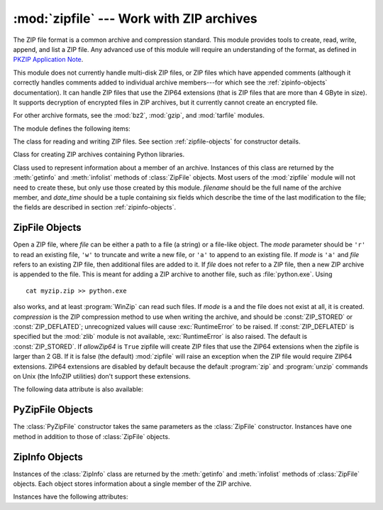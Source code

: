 
:mod:`zipfile` --- Work with ZIP archives
=========================================

.. module:: zipfile
   :synopsis: Read and write ZIP-format archive files.
.. moduleauthor:: James C. Ahlstrom <jim@interet.com>
.. sectionauthor:: James C. Ahlstrom <jim@interet.com>

The ZIP file format is a common archive and compression standard. This module
provides tools to create, read, write, append, and list a ZIP file.  Any
advanced use of this module will require an understanding of the format, as
defined in `PKZIP Application Note
<http://www.pkware.com/business_and_developers/developer/appnote/>`_.

This module does not currently handle multi-disk ZIP files, or ZIP files
which have appended comments (although it correctly handles comments
added to individual archive members---for which see the :ref:`zipinfo-objects`
documentation). It can handle ZIP files that use the ZIP64 extensions
(that is ZIP files that are more than 4 GByte in size).  It supports
decryption of encrypted files in ZIP archives, but it currently cannot
create an encrypted file.

For other archive formats, see the :mod:`bz2`, :mod:`gzip`, and
:mod:`tarfile` modules.

The module defines the following items:

.. exception:: BadZipfile

   The error raised for bad ZIP files (old name: ``zipfile.error``).


.. exception:: LargeZipFile

   The error raised when a ZIP file would require ZIP64 functionality but that has
   not been enabled.


.. class:: ZipFile

   The class for reading and writing ZIP files.  See section
   :ref:`zipfile-objects` for constructor details.


.. class:: PyZipFile

   Class for creating ZIP archives containing Python libraries.


.. class:: ZipInfo([filename[, date_time]])

   Class used to represent information about a member of an archive. Instances
   of this class are returned by the :meth:`getinfo` and :meth:`infolist`
   methods of :class:`ZipFile` objects.  Most users of the :mod:`zipfile` module
   will not need to create these, but only use those created by this
   module. *filename* should be the full name of the archive member, and
   *date_time* should be a tuple containing six fields which describe the time
   of the last modification to the file; the fields are described in section
   :ref:`zipinfo-objects`.


.. function:: is_zipfile(filename)

   Returns ``True`` if *filename* is a valid ZIP file based on its magic number,
   otherwise returns ``False``.  This module does not currently handle ZIP files
   which have appended comments.


.. data:: ZIP_STORED

   The numeric constant for an uncompressed archive member.


.. data:: ZIP_DEFLATED

   The numeric constant for the usual ZIP compression method.  This requires the
   zlib module.  No other compression methods are currently supported.


.. seealso::

   `PKZIP Application Note <http://www.pkware.com/business_and_developers/developer/appnote/>`_
      Documentation on the ZIP file format by Phil Katz, the creator of the format and
      algorithms used.

   `Info-ZIP Home Page <http://www.info-zip.org/>`_
      Information about the Info-ZIP project's ZIP archive programs and development
      libraries.


.. _zipfile-objects:

ZipFile Objects
---------------


.. class:: ZipFile(file[, mode[, compression[, allowZip64]]])

   Open a ZIP file, where *file* can be either a path to a file (a string) or a
   file-like object.  The *mode* parameter should be ``'r'`` to read an existing
   file, ``'w'`` to truncate and write a new file, or ``'a'`` to append to an
   existing file.  If *mode* is ``'a'`` and *file* refers to an existing ZIP file,
   then additional files are added to it.  If *file* does not refer to a ZIP file,
   then a new ZIP archive is appended to the file.  This is meant for adding a ZIP
   archive to another file, such as :file:`python.exe`.  Using ::

      cat myzip.zip >> python.exe

   also works, and at least :program:`WinZip` can read such files. If *mode* is
   ``a`` and the file does not exist at all, it is created. *compression* is the
   ZIP compression method to use when writing the archive, and should be
   :const:`ZIP_STORED` or :const:`ZIP_DEFLATED`; unrecognized values will cause
   :exc:`RuntimeError` to be raised.  If :const:`ZIP_DEFLATED` is specified but the
   :mod:`zlib` module is not available, :exc:`RuntimeError` is also raised.  The
   default is :const:`ZIP_STORED`.  If *allowZip64* is ``True`` zipfile will create
   ZIP files that use the ZIP64 extensions when the zipfile is larger than 2 GB. If
   it is  false (the default) :mod:`zipfile` will raise an exception when the ZIP
   file would require ZIP64 extensions. ZIP64 extensions are disabled by default
   because the default :program:`zip` and :program:`unzip` commands on Unix (the
   InfoZIP utilities) don't support these extensions.


.. method:: ZipFile.close()

   Close the archive file.  You must call :meth:`close` before exiting your program
   or essential records will not be written.


.. method:: ZipFile.getinfo(name)

   Return a :class:`ZipInfo` object with information about the archive member
   *name*.  Calling :meth:`getinfo` for a name not currently contained in the
   archive will raise a :exc:`KeyError`.


.. method:: ZipFile.infolist()

   Return a list containing a :class:`ZipInfo` object for each member of the
   archive.  The objects are in the same order as their entries in the actual ZIP
   file on disk if an existing archive was opened.


.. method:: ZipFile.namelist()

   Return a list of archive members by name.


.. method:: ZipFile.open(name[, mode[, pwd]])

   Extract a member from the archive as a file-like object (ZipExtFile). *name* is
   the name of the file in the archive. The *mode* parameter, if included, must be
   one of the following: ``'r'`` (the  default), ``'U'``, or ``'rU'``. Choosing
   ``'U'`` or  ``'rU'`` will enable universal newline support in the read-only
   object. *pwd* is the password used for encrypted files.  Calling  :meth:`open`
   on a closed ZipFile will raise a  :exc:`RuntimeError`.

   .. note::

      The file-like object is read-only and provides the following methods:
      :meth:`read`, :meth:`readline`, :meth:`readlines`, :meth:`__iter__`,
      :meth:`next`.

   .. note::

      If the ZipFile was created by passing in a file-like object as the  first
      argument to the constructor, then the object returned by :meth:`.open` shares the
      ZipFile's file pointer.  Under these  circumstances, the object returned by
      :meth:`.open` should not  be used after any additional operations are performed
      on the  ZipFile object.  If the ZipFile was created by passing in a string (the
      filename) as the first argument to the constructor, then  :meth:`.open` will
      create a new file object that will be held by the ZipExtFile, allowing it to
      operate independently of the  ZipFile.


.. method:: ZipFile.extract(member[, path[, pwd]])

   Extract a member from the archive to the current working directory, using its
   full name.  Its file information is extracted as accurately as possible.
   *path* specifies a different directory to extract to.   *member* can be a
   filename or a :class:`ZipInfo` object.  *pwd* is the password used for
   encrypted files.

   .. versionadded:: 2.6


.. method:: ZipFile.extractall([path[, members[, pwd]]])

   Extract all members from the archive to the current working directory.  *path* 
   specifies a different directory to extract to.  *members* is optional and must
   be a subset of the list returned by :meth:`namelist`.  *pwd* is the password
   used for encrypted files.

   .. versionadded:: 2.6


.. method:: ZipFile.printdir()

   Print a table of contents for the archive to ``sys.stdout``.


.. method:: ZipFile.setpassword(pwd)

   Set *pwd* as default password to extract encrypted files.


.. method:: ZipFile.read(name[, pwd])

   Return the bytes of the file in the archive.  The archive must be open for read
   or append. *pwd* is the password used for encrypted  files and, if specified, it
   will override the default password set with :meth:`setpassword`.  Calling
   :meth:`read` on a closed ZipFile  will raise a :exc:`RuntimeError`.


.. method:: ZipFile.testzip()

   Read all the files in the archive and check their CRC's and file headers.
   Return the name of the first bad file, or else return ``None``. Calling
   :meth:`testzip` on a closed ZipFile will raise a :exc:`RuntimeError`.


.. method:: ZipFile.write(filename[, arcname[, compress_type]])

   Write the file named *filename* to the archive, giving it the archive name
   *arcname* (by default, this will be the same as *filename*, but without a drive
   letter and with leading path separators removed).  If given, *compress_type*
   overrides the value given for the *compression* parameter to the constructor for
   the new entry.  The archive must be open with mode ``'w'`` or ``'a'`` -- calling
   :meth:`write` on a ZipFile created with mode ``'r'`` will raise a
   :exc:`RuntimeError`.  Calling  :meth:`write` on a closed ZipFile will raise a
   :exc:`RuntimeError`.

   .. note::

      There is no official file name encoding for ZIP files. If you have unicode file
      names, you must convert them to byte strings in your desired encoding before
      passing them to :meth:`write`. WinZip interprets all file names as encoded in
      CP437, also known as DOS Latin.

   .. note::

      Archive names should be relative to the archive root, that is, they should not
      start with a path separator.

   .. note::

      If ``arcname`` (or ``filename``, if ``arcname`` is  not given) contains a null
      byte, the name of the file in the archive will be truncated at the null byte.


.. method:: ZipFile.writestr(zinfo_or_arcname, bytes)

   Write the string *bytes* to the archive; *zinfo_or_arcname* is either the file
   name it will be given in the archive, or a :class:`ZipInfo` instance.  If it's
   an instance, at least the filename, date, and time must be given.  If it's a
   name, the date and time is set to the current date and time. The archive must be
   opened with mode ``'w'`` or ``'a'`` -- calling  :meth:`writestr` on a ZipFile
   created with mode ``'r'``  will raise a :exc:`RuntimeError`.  Calling
   :meth:`writestr` on a closed ZipFile will raise a :exc:`RuntimeError`.

   .. note::

      When passing a :class:`ZipInfo` instance as the *zinfo_or_acrname* parameter, 
      the compression method used will be that specified in the *compress_type* 
      member of the given :class:`ZipInfo` instance.  By default, the 
      :class:`ZipInfo` constructor sets this member to :const:`ZIP_STORED`.

The following data attribute is also available:


.. attribute:: ZipFile.debug

   The level of debug output to use.  This may be set from ``0`` (the default, no
   output) to ``3`` (the most output).  Debugging information is written to
   ``sys.stdout``.


.. _pyzipfile-objects:

PyZipFile Objects
-----------------

The :class:`PyZipFile` constructor takes the same parameters as the
:class:`ZipFile` constructor.  Instances have one method in addition to those of
:class:`ZipFile` objects.


.. method:: PyZipFile.writepy(pathname[, basename])

   Search for files :file:`\*.py` and add the corresponding file to the archive.
   The corresponding file is a :file:`\*.pyo` file if available, else a
   :file:`\*.pyc` file, compiling if necessary.  If the pathname is a file, the
   filename must end with :file:`.py`, and just the (corresponding
   :file:`\*.py[co]`) file is added at the top level (no path information).  If the
   pathname is a file that does not end with :file:`.py`, a :exc:`RuntimeError`
   will be raised.  If it is a directory, and the directory is not a package
   directory, then all the files :file:`\*.py[co]` are added at the top level.  If
   the directory is a package directory, then all :file:`\*.py[co]` are added under
   the package name as a file path, and if any subdirectories are package
   directories, all of these are added recursively.  *basename* is intended for
   internal use only.  The :meth:`writepy` method makes archives with file names
   like this::

      string.pyc                                # Top level name 
      test/__init__.pyc                         # Package directory 
      test/testall.pyc                          # Module test.testall
      test/bogus/__init__.pyc                   # Subpackage directory 
      test/bogus/myfile.pyc                     # Submodule test.bogus.myfile


.. _zipinfo-objects:

ZipInfo Objects
---------------

Instances of the :class:`ZipInfo` class are returned by the :meth:`getinfo` and
:meth:`infolist` methods of :class:`ZipFile` objects.  Each object stores
information about a single member of the ZIP archive.

Instances have the following attributes:


.. attribute:: ZipInfo.filename

   Name of the file in the archive.


.. attribute:: ZipInfo.date_time

   The time and date of the last modification to the archive member.  This is a
   tuple of six values:

   +-------+--------------------------+
   | Index | Value                    |
   +=======+==========================+
   | ``0`` | Year                     |
   +-------+--------------------------+
   | ``1`` | Month (one-based)        |
   +-------+--------------------------+
   | ``2`` | Day of month (one-based) |
   +-------+--------------------------+
   | ``3`` | Hours (zero-based)       |
   +-------+--------------------------+
   | ``4`` | Minutes (zero-based)     |
   +-------+--------------------------+
   | ``5`` | Seconds (zero-based)     |
   +-------+--------------------------+


.. attribute:: ZipInfo.compress_type

   Type of compression for the archive member.


.. attribute:: ZipInfo.comment

   Comment for the individual archive member.


.. attribute:: ZipInfo.extra

   Expansion field data.  The `PKZIP Application Note
   <http://www.pkware.com/business_and_developers/developer/appnote/>`_ contains
   some comments on the internal structure of the data contained in this string.


.. attribute:: ZipInfo.create_system

   System which created ZIP archive.


.. attribute:: ZipInfo.create_version

   PKZIP version which created ZIP archive.


.. attribute:: ZipInfo.extract_version

   PKZIP version needed to extract archive.


.. attribute:: ZipInfo.reserved

   Must be zero.


.. attribute:: ZipInfo.flag_bits

   ZIP flag bits.


.. attribute:: ZipInfo.volume

   Volume number of file header.


.. attribute:: ZipInfo.internal_attr

   Internal attributes.


.. attribute:: ZipInfo.external_attr

   External file attributes.


.. attribute:: ZipInfo.header_offset

   Byte offset to the file header.


.. attribute:: ZipInfo.CRC

   CRC-32 of the uncompressed file.


.. attribute:: ZipInfo.compress_size

   Size of the compressed data.


.. attribute:: ZipInfo.file_size

   Size of the uncompressed file.

